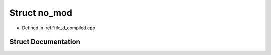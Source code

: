 .. _exhale_struct_structmodulo__namespace_1_1no__mod:

Struct no_mod
=============

- Defined in :ref:`file_d_compiled.cpp`


Struct Documentation
--------------------


.. doxygenstruct:: modulo_namespace::no_mod
   :members:
   :protected-members:
   :undoc-members: